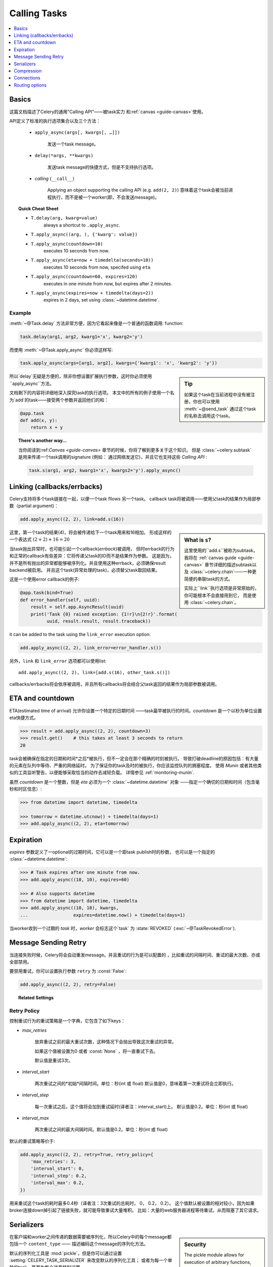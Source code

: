 .. _guide-calling:

===============
 Calling Tasks
===============

.. contents::
    :local:
    :depth: 1


.. _calling-basics:

Basics
======

这篇文档描述了Celery的通用"Calling API"——被task实力
和:ref:`canvas <guide-canvas>`使用。

API定义了标准的执行选项集合以及三个方法：

    - ``apply_async(args[, kwargs[, …]])``

        发送一个task message。

    - ``delay(*args, **kwargs)``

        发送task message的快捷方式，但是不支持执行选项。

    - *calling* (``__call__``)

        Applying an object supporting the calling API (e.g. ``add(2, 2)``)
        意味着这个task会被当前进程执行，而不是被一个worker(即，不会发送message)。

.. _calling-cheat:

.. topic:: Quick Cheat Sheet

    - ``T.delay(arg, kwarg=value)``
        always a shortcut to ``.apply_async``.

    - ``T.apply_async((arg, ), {'kwarg': value})``

    - ``T.apply_async(countdown=10)``
        executes 10 seconds from now.

    - ``T.apply_async(eta=now + timedelta(seconds=10))``
        executes 10 seconds from now, specifed using ``eta``

    - ``T.apply_async(countdown=60, expires=120)``
        executes in one minute from now, but expires after 2 minutes.

    - ``T.apply_async(expires=now + timedelta(days=2))``
        expires in 2 days, set using :class:`~datetime.datetime`.


Example
-------

:meth:`~@Task.delay` 方法非常方便，因为它看起来像是一个普通的函数调用:
function:

.. code-block:: python

    task.delay(arg1, arg2, kwarg1='x', kwarg2='y')

而使用 :meth:`~@Task.apply_async` 你必须这样写:

.. code-block:: python

    task.apply_async(args=[arg1, arg2], kwargs={'kwarg1': 'x', 'kwarg2': 'y'})

.. sidebar:: Tip

    如果这个task在当前进程中没有被注册，你也可以使用 :meth:`~@send_task`
    通过这个task的名称去调用这个task。


所以`delay`无疑是方便的，除非你想设置扩展执行参数，这时你必须使用``apply_async``方法。

文档剩下的内容将详细地深入探究task的执行选项。
本文中的所有的例子使用一个名为`add`的task——接受两个参数并返回他们的和：

.. code-block:: python

    @app.task
    def add(x, y):
        return x + y


.. topic:: There's another way…

    当你阅读到:ref:`Canvas <guide-canvas>` 章节的时候，你将了解到更多关于这个知识。
    但是 :class:`~celery.subtask` 是用来传递一个task调用的signature
    (例如： 通过网络发送它)，并且它也支持这些 `Calling API` :

    .. code-block:: python

        task.s(arg1, arg2, kwarg1='x', kwargs2='y').apply_async()

.. _calling-links:

Linking (callbacks/errbacks)
============================

Celery支持将多个task链接在一起，以便一个task fllows 另一个task。
callback task将被调用——使用父task的结果作为局部参数（partial argument)：

.. code-block:: python

    add.apply_async((2, 2), link=add.s(16))

.. sidebar:: What is ``s``?

    这里使用的``add.s``被称为subtask，我将在 :ref:`canvas guide <guide-canvas>`
    章节详细的描述subtask以及 :class:`~celery.chain`——一种更简便的串联task的方式。

    实际上``link``执行选项是非常原始的，你可能根本不会直接用到它，
    而是使用 :class:`~celery.chain`。

这里，第一个task的结果(4)，将会被传递给下一个task用来和16相加。
形成这样的一个表达式 :math:`(2 + 2) + 16 = 20`


当task抛出异常时，也可能引起一个callback(*errback*)被调用，
但时errback的行为和正常的callback有些差异：它将传递父task的ID而不是结果作为参数。
这是因为，并不是所有抛出的异常都能够被序列化。并且使用这种errback，必须确保result backend被启用。
并且这个task(异常处理的task)，必须替父task取回结果。

这是一个使用error callback的例子:

.. code-block:: python

    @app.task(bind=True)
    def error_handler(self, uuid):
        result = self.app.AsyncResult(uuid)
        print('Task {0} raised exception: {1!r}\n{2!r}'.format(
              uuid, result.result, result.traceback))

it can be added to the task using the ``link_error`` execution
option:

.. code-block:: python

    add.apply_async((2, 2), link_error=error_handler.s())


另外，``link`` 和 ``link_error`` 选项都可以使用list::

    add.apply_async((2, 2), link=[add.s(16), other_task.s()])

callbacks/errbacks将会依序被调用，并且所有callbacks将会结合父task返回的结果作为局部参数被调用。

.. _calling-eta:

ETA and countdown
=================

ETA(estimated time of arrival) 允许你设置一个特定的日期时间
——task最早被执行的时间。`countdown` 是一个以秒为单位设置eta快捷方式。

.. code-block:: python

    >>> result = add.apply_async((2, 2), countdown=3)
    >>> result.get()    # this takes at least 3 seconds to return
    20


task会被确保在指定的日期和时间*之后*被执行，但不一定会在那个精确的时刻被执行。
导致打破deadline的原因包括：有大量的元素在队列中等待、严重的网络延时。
为了保证你的task及时的被执行，你应该监控队列的拥塞程度。
使用 `Munin` 或者其他类似的工具监听警告，以便能够采取恰当的动作去减轻负载。
详情参见 :ref:`monitoring-munin`.

虽然 `countdown` 是一个整数，但是 `eta` 必须为一个 :class:`~datetime.datetime` 对象
——指定一个确切的日期和时间（包含毫秒和时区信息）:

.. code-block:: python

    >>> from datetime import datetime, timedelta

    >>> tomorrow = datetime.utcnow() + timedelta(days=1)
    >>> add.apply_async((2, 2), eta=tomorrow)

.. _calling-expiration:

Expiration
==========

`expires` 参数定义了一optional的过期时间，它可以是一个距task publish时的秒数，
也可以是一个指定的 :class:`~datetime.datetime`:

.. code-block:: python

    >>> # Task expires after one minute from now.
    >>> add.apply_async((10, 10), expires=60)

    >>> # Also supports datetime
    >>> from datetime import datetime, timedelta
    >>> add.apply_async((10, 10), kwargs,
    ...                 expires=datetime.now() + timedelta(days=1)

当worker收到一个过期的 `task` 时，`worker` 会标志这个`task`
为 :state:`REVOKED` (:exc:`~@TaskRevokedError`).

.. _calling-retry:

Message Sending Retry
=====================

当连接失败时候，Celery将会自动重发message。并且重试的行为是可以配置的
，比如重试的间隔时间、重试的最大次数、亦或全部禁用。

要禁用重试，你可以设置执行参数 ``retry`` 为 :const:`False`:

.. code-block:: python

    add.apply_async((2, 2), retry=False)

.. topic:: Related Settings

    .. hlist::
        :columns: 2

        - :setting:`CELERY_TASK_PUBLISH_RETRY`
        - :setting:`CELERY_TASK_PUBLISH_RETRY_POLICY`

Retry Policy
------------

控制重试行为的重试策略是一个字典，它包含了如下keys：

- `max_retries`

    放弃重试之前的最大重试次数，这种情况下会抛出导致这次重试的异常。

    如果这个值被设置为0 或者 :const:`None` ，将一直重试下去。

    默认值是重试3次。

- `interval_start`

    两次重试之间的*初始*间隔时间。单位：秒(int 或 float)
    默认值是0，意味着第一次重试将会立即执行。

- `interval_step`

    每一次重试之后，这个值将会加到重试延时(译者注：interval_start)上。
    默认值是0.2。单位：秒(int 或 float)

- `interval_max`

    两次重试之间的最大间隔时间。默认值是0.2。单位：秒(int 或 float)

默认的重试策略等价于:

.. code-block:: python

    add.apply_async((2, 2), retry=True, retry_policy={
        'max_retries': 3,
        'interval_start': 0,
        'interval_step': 0.2,
        'interval_max': 0.2,
    })


用来重试这个task的耗时最多0.4秒（译者注：3次重试的总耗时， 0， 0.2， 0.2）。
这个值默认被设置的相对较小，因为如果broker连接down掉引起了链接失败，就可能导致重试大量堆积。
比如：大量的web服务器进程等待重试，从而阻塞了其它请求。

.. _calling-serializers:

Serializers
===========

.. sidebar::  Security

    The pickle module allows for execution of arbitrary functions,
    please see the :ref:`security guide <guide-security>`.

    Celery also comes with a special serializer that uses
    cryptography to sign your messages.

在客户端和worker之间传递的数据需要被序列化，所以Celery中的每个message都包括一个 ``content_type``
—— 描述编码这个message的序列化方法。

默认的序列化工具是 :mod:`pickle`，但是你可以通过设置 :setting:`CELERY_TASK_SERIALIZER` 来改变默认的序列化工具；
或者为每一个单独的task，甚至为每个消息特别设置。

内置支持的序列化工具有：:mod:`pickle`, `JSON`, `YAML` 以及 `msgpack`。
当然你可以添加你自定义的序列化工具——注册它们到 `kombu` 的序列化注册表中
（详见:`kombu:guide-serialization`）。

每个选项都有各自的优缺点：


json -- JSON被大多数的变成语言支持，并且是Python标准库的一部分(自 2.6以后)，
    并且使用现代的Python库拥有不错的性能,例如： :mod:`cjson` or :mod:`simplejson`。

    JSON主要的缺点是：它限制你只能使用如下的一些数据类型：
    strings、unicode、floats、boolean、dictionaries以及lists。
    Decimals 和 Dates 不被支持。

    并且，二进制数据将使用Base64编码转换，这将导致传输的数据量相比原生支持二进制数据的序列化方式增加34%。

    然而，如果你的数据符合前面提到的一些限制并且你需要跨语言的支持，*默认的*配置JSON可能时你最好的选择。

    See http://json.org for more information.


pickle -- 如果你不想支持出Python以外的任何语言，使用pickle编码将赋予你如下好处：
    支持所有Python内建的数据类型(除了类)、当发送一个二进制文件并且时更小的messages、
    相对于JSON稍微的性能提升。

    See http://docs.python.org/library/pickle.html for more information.


yaml -- YAML拥有很多和JSON类似的特性，除了它原生支持更多的数据类型（包括： 日期、循环引用等）

    然而，Python的YAML库会比JSON库的执行效率稍微慢一点。

    如果你需要更多的表达能力并且需要保持跨平台的能力，那么YAML可能比上面的更加适合。

    See http://yaml.org/ for more information.


msgpack -- msgpack是一个二进制序列化格式——在特性上更接近与JSON。
    然而它仍然非常的新，并且选择应该当做实验用途。

    See http://msgpack.org/ for more information.

使用的编码方式会作为message header的一部分，所以`worker`知道如何区反序列化任意`task`。
如果你使用一个自定义序列化工具，这个序列化工具必须同时在`worker`上可用。

将按照下面列出的顺序，去选择发送task时使用序列化方案：

    1. `serializer` 执行选项(译者注： 调用这个task时候传入)
    2. :attr:`@-Task.serializer` 属性 (译者注： 创建这个task时候的选项)
    3. :setting:`CELERY_TASK_SERIALIZER` 设置


例如,在调用task的时候指定序列化方案::

.. code-block:: python

    >>> add.apply_async((10, 10), serializer='json')

.. _calling-compression:

Compression
===========

Celery可以压缩消息，可选的方法有：*gzip*、*bzip2*。你也可以创建自定义的压缩方案，
然后注册它们到 :func:`kombu compression registry <kombu.compression.register>`中。

将按照下面列出的顺序，去选择发送task时使用压缩方案：

    1. `compression` 执行选项(译者注： 调用这个task时候传入)
    2. :attr:`@-Task.compression` 属性 (译者注： 创建这个task时候的选项)
    3. :setting:`CELERY_MESSAGE_COMPRESSION` 设置


例如,在调用task的时候指定压缩方案::

    >>> add.apply_async((2, 2), compression='zlib')

.. _calling-connections:

Connections
===========

.. sidebar:: Automatic Pool Support

    从版本2.3开始，支持自动连接池。所以你不必为了重用连接而去手动的处理连接和publisher。

    从2.5开始，连接池默认被启用。

    参见 :setting:`BROKER_POOL_LIMIT` 设置，获得更多信息。

你可以通过创建一个publisher来手动的处理连接：

.. code-block:: python


    results = []
    with add.app.pool.acquire(block=True) as connection:
        with add.get_publisher(connection) as publisher:
            try:
                for args in numbers:
                    res = add.apply_async((2, 2), publisher=publisher)
                    results.append(res)
    print([res.get() for res in results])


不过这个特别例子中可以使用group来更好的描述：

.. code-block:: python

    >>> from celery import group

    >>> numbers = [(2, 2), (4, 4), (8, 8), (16, 16)]
    >>> res = group(add.s(i) for i in numbers).apply_async()

    >>> res.get()
    [4, 8, 16, 32]

.. _calling-routing:

Routing options
===============

Celery可以路由task到不同的`queue`中。

使用执行选项 ``queue`` 来做简单的路由选择（name <-> name）是成熟的::

    add.apply_async(queue='priority.high')

你可以使用`worker`的 :option:`-Q` 参数，来将 `worker`分配到这个``priority.high``队列：

.. code-block:: bash

    $ celery -A proj worker -l info -Q celery,priority.high

.. seealso::

    在代码里面硬编码的队列名称是不推荐的做法，
    最佳实践是使用 *配置路由器* 配置选项(:setting:`CELERY_ROUTES`)。

    详情参见 :ref:`guide-routing`.

Advanced Options
----------------

接下来的这些选项是针对高级用户——想使用AMQP的全部路由功能。
感兴趣的可以阅读 :ref:`routing guide <guide-routing>` 了解更多。

- exchange

    Name of exchange (or a :class:`kombu.entity.Exchange`) to
    send the message to.

- routing_key

    用来决定路由的路由KEY
    Routing key used to determine.

- priority

    从`0`到`9`的数字，`0`是最高优先级。

    支持这个特性的`broker`： redis、beanstalk。
